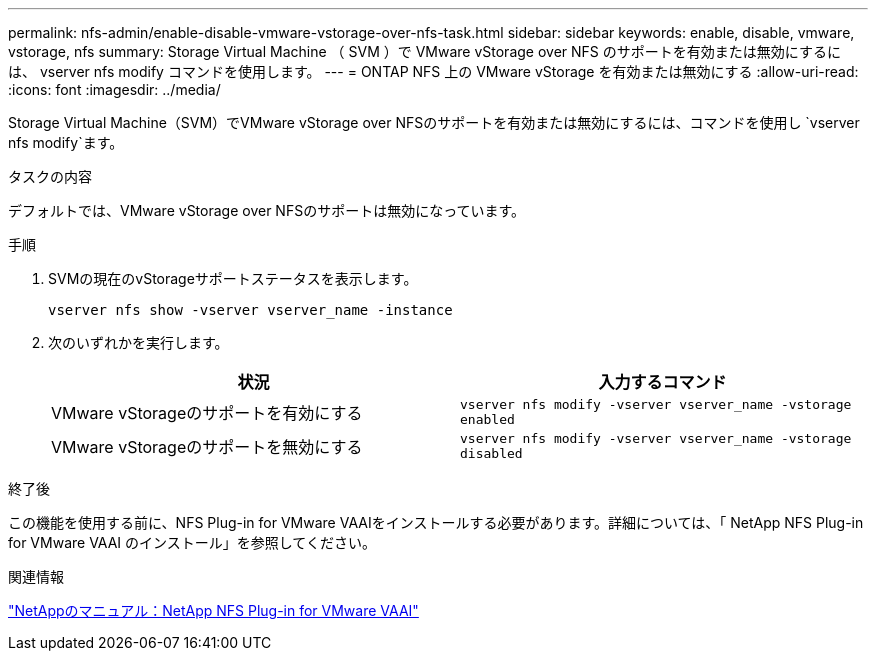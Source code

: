 ---
permalink: nfs-admin/enable-disable-vmware-vstorage-over-nfs-task.html 
sidebar: sidebar 
keywords: enable, disable, vmware, vstorage, nfs 
summary: Storage Virtual Machine （ SVM ）で VMware vStorage over NFS のサポートを有効または無効にするには、 vserver nfs modify コマンドを使用します。 
---
= ONTAP NFS 上の VMware vStorage を有効または無効にする
:allow-uri-read: 
:icons: font
:imagesdir: ../media/


[role="lead"]
Storage Virtual Machine（SVM）でVMware vStorage over NFSのサポートを有効または無効にするには、コマンドを使用し `vserver nfs modify`ます。

.タスクの内容
デフォルトでは、VMware vStorage over NFSのサポートは無効になっています。

.手順
. SVMの現在のvStorageサポートステータスを表示します。
+
`vserver nfs show -vserver vserver_name -instance`

. 次のいずれかを実行します。
+
[cols="2*"]
|===
| 状況 | 入力するコマンド 


 a| 
VMware vStorageのサポートを有効にする
 a| 
`vserver nfs modify -vserver vserver_name -vstorage enabled`



 a| 
VMware vStorageのサポートを無効にする
 a| 
`vserver nfs modify -vserver vserver_name -vstorage disabled`

|===


.終了後
この機能を使用する前に、NFS Plug-in for VMware VAAIをインストールする必要があります。詳細については、「 NetApp NFS Plug-in for VMware VAAI のインストール」を参照してください。

.関連情報
http://mysupport.netapp.com/documentation/productlibrary/index.html?productID=61278["NetAppのマニュアル：NetApp NFS Plug-in for VMware VAAI"^]
